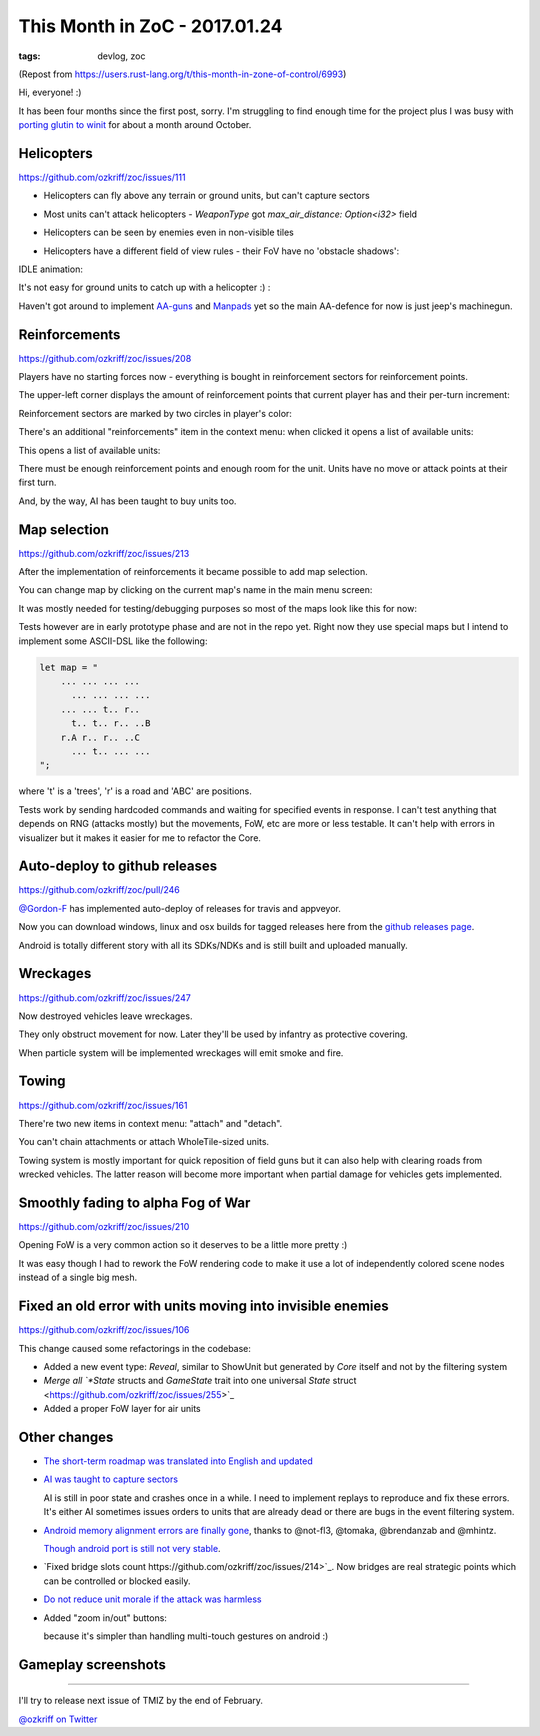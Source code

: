 
This Month in ZoC - 2017.01.24
##############################

:tags: devlog, zoc

(Repost from https://users.rust-lang.org/t/this-month-in-zone-of-control/6993)

Hi, everyone! :)
 
It has been four months since the first post, sorry.
I'm struggling to find enough time for the project plus I was busy with
`porting glutin to winit <https://github.com/tomaka/glutin/issues/813>`_
for about a month around October.


Helicopters
-----------

https://github.com/ozkriff/zoc/issues/111

.. image:: http://i.imgur.com/cW4Sr9q.png
  :alt: helicopters

- Helicopters can fly above any terrain or ground units, but can't capture sectors

- Most units can't attack helicopters - `WeaponType` got `max_air_distance: Option<i32>` field

- Helicopters can be seen by enemies even in non-visible tiles

- Helicopters have a different field of view rules - their FoV have no 'obstacle shadows':

  .. image:: http://i.imgur.com/RlEH0IC.png
    :alt: comparison of land and air field of views

IDLE animation:

.. raw:: html

    <div class="youtube"><iframe
        frameborder="0"
        allowfullscreen
        src="https://www.youtube.com/embed/wj8ldf7sBRc?color=white&rel=0&showinfo=0"
    ></iframe></div>

It's not easy for ground units to catch up with a helicopter :) :

.. raw:: html

    <div class="youtube"><iframe
        frameborder="0"
        allowfullscreen
        src="https://www.youtube.com/embed/u5yNCP_1G4M?color=white&rel=0&showinfo=0"
    ></iframe></div>

Haven't got around to implement
`AA-guns <https://github.com/ozkriff/zoc/issues/226>`_
and `Manpads <https://github.com/ozkriff/zoc/issues/226>`_
yet so the main AA-defence for now is just jeep's machinegun.


Reinforcements
--------------

https://github.com/ozkriff/zoc/issues/208

Players have no starting forces now - everything is bought
in reinforcement sectors for reinforcement points.

The upper-left corner displays the amount of reinforcement
points that current player has and their per-turn increment:

.. image:: http://i.imgur.com/jqlxAZY.png
  :alt: Reinforcements

Reinforcement sectors are marked by two circles in player's color:

.. image:: http://i.imgur.com/bFrBAwN.png
  :alt: Circle marks

There's an additional "reinforcements" item in the context menu: when clicked it opens a list of available units:

.. image:: http://i.imgur.com/UNpnteQ.png
  :alt: Main context menu

This opens a list of available units:

.. image:: http://i.imgur.com/3Kz0l5W.png
  :alt: Context sub-menu

There must be enough reinforcement points and enough room for the unit. Units have no move or attack points at their first turn.

And, by the way, AI has been taught to buy units too.


Map selection
-------------

https://github.com/ozkriff/zoc/issues/213

After the implementation of reinforcements it became possible to add map selection.

You can change map by clicking on the current map's name in the main menu screen:

.. image:: http://i.imgur.com/AAN510s.png
  :alt: Main menu

It was mostly needed for testing/debugging purposes so most of the maps look like this for now:

.. image:: http://i.imgur.com/4UnfdmC.png
  :alt: Debugging map

Tests however are in early prototype phase and are not in the repo yet.
Right now they use special maps but I intend to implement some ASCII-DSL like the following:

.. code::

    let map = "
    	... ... ... ...
    	  ... ... ... ...
    	... ... t.. r..
    	  t.. t.. r.. ..B
    	r.A r.. r.. ..C
    	  ... t.. ... ...
    ";

where 't' is a 'trees', 'r' is a road and 'ABC' are positions.

Tests work by sending hardcoded commands and waiting for specified events in response.
I can't test anything that depends on RNG (attacks mostly) but the movements, FoW, etc are more or less testable.
It can't help with errors in visualizer but it makes it easier for me to refactor the Core.


Auto-deploy to github releases
------------------------------

https://github.com/ozkriff/zoc/pull/246

`@Gordon-F <https://github.com/Gordon-F>`_ has implemented auto-deploy of releases for travis and appveyor.

Now you can download windows, linux and osx builds for tagged releases here from the `github releases page <https://github.com/ozkriff/zoc/releases>`_.

Android is totally different story with all its SDKs/NDKs and is still built and uploaded manually.


Wreckages
---------

https://github.com/ozkriff/zoc/issues/247

Now destroyed vehicles leave wreckages.

.. image:: http://i.imgur.com/0fQW8jQ.png
  :alt: Wreckages

They only obstruct movement for now. Later they'll be used by infantry as protective covering.

When particle system will be implemented wreckages will emit smoke and fire.


Towing
------

https://github.com/ozkriff/zoc/issues/161

There're two new items in context menu: "attach" and "detach".

You can't chain attachments or attach WholeTile-sized units.

Towing system is mostly important for quick reposition of field
guns but it can also help with clearing roads from wrecked vehicles.
The latter reason will become more important when partial damage for vehicles gets implemented.

.. raw:: html

    <div class="youtube"><iframe
        frameborder="0"
        allowfullscreen
        src="https://www.youtube.com/embed/WEBmAvGUMGU?color=white&rel=0&showinfo=0"
    ></iframe></div>


Smoothly fading to alpha Fog of War
-----------------------------------

https://github.com/ozkriff/zoc/issues/210

.. raw:: html

    <div class="youtube"><iframe
        frameborder="0"
        allowfullscreen
        src="https://www.youtube.com/embed/eNwlOO_tTqs?color=white&rel=0&showinfo=0"
    ></iframe></div>

Opening FoW is a very common action so it deserves to be a little more pretty :)

It was easy though I had to rework the FoW rendering code to make it use
a lot of independently colored scene nodes instead of a single big mesh.


Fixed an old error with units moving into invisible enemies
-----------------------------------------------------------

https://github.com/ozkriff/zoc/issues/106

This change caused some refactorings in the codebase:

- Added a new event type: `Reveal`, similar to ShowUnit but generated by `Core` itself and not by the filtering system

- `Merge all `*State` structs and `GameState` trait into one universal `State` struct <https://github.com/ozkriff/zoc/issues/255>`_

- Added a proper FoW layer for air units


Other changes
-------------

- `The short-term roadmap was translated into English and updated <https://github.com/ozkriff/zoc/issues/159>`_

- `AI was taught to capture sectors <https://github.com/ozkriff/zoc/issues/205>`_

  AI is still in poor state and crashes once in a while.
  I need to implement replays to reproduce and fix these errors.
  It's either AI sometimes issues orders to units that are already dead or there are bugs in the event filtering system.

- `Android memory alignment errors are finally gone <https://github.com/ozkriff/zoc/issues/197>`_,
  thanks to @not-fl3, @tomaka, @brendanzab and @mhintz.

  `Though android port is still not very stable <https://github.com/ozkriff/zoc/issues/248>`_.

- `Fixed bridge slots count https://github.com/ozkriff/zoc/issues/214>`_.
  Now bridges are real strategic points which can be controlled or blocked easily.

- `Do not reduce unit morale if the attack was harmless <https://github.com/ozkriff/zoc/issues/220>`_

- Added "zoom in/out" buttons:

  .. image:: http://i.imgur.com/G5E2Va2.png
    :alt: zoom in-out buttons

  because it's simpler than handling multi-touch gestures on android :)


Gameplay screenshots
--------------------

.. image:: http://i.imgur.com/DxfBok2.png
  :alt: gameplay screenshot 1

.. image:: http://i.imgur.com/V4ZPCrT.png
  :alt: gameplay screenshot 2

------

I'll try to release next issue of TMIZ by the end of February.

`@ozkriff on Twitter <https://twitter.com/ozkriff>`_
